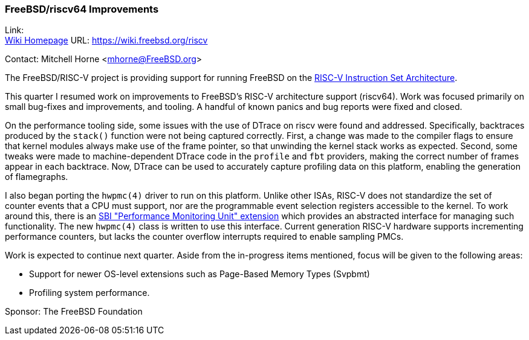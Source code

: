 === FreeBSD/riscv64 Improvements

Link: +
link:https://wiki.freebsd.org/riscv[Wiki Homepage] URL: link:https://wiki.freebsd.org/riscv[https://wiki.freebsd.org/riscv]

Contact: Mitchell Horne <mhorne@FreeBSD.org>

The FreeBSD/RISC-V project is providing support for running FreeBSD on the
link:https://riscv.org[RISC-V Instruction Set Architecture].

This quarter I resumed work on improvements to FreeBSD's RISC-V architecture support (riscv64).
Work was focused primarily on small bug-fixes and improvements, and tooling.
A handful of known panics and bug reports were fixed and closed.

On the performance tooling side, some issues with the use of DTrace on riscv were found and addressed.
Specifically, backtraces produced by the `stack()` function were not being captured correctly.
First, a change was made to the compiler flags to ensure that kernel modules always make use of the frame pointer, so that unwinding the kernel stack works as expected.
Second, some tweaks were made to machine-dependent DTrace code in the `profile` and `fbt` providers, making the correct number of frames appear in each backtrace.
Now, DTrace can be used to accurately capture profiling data on this platform, enabling the generation of flamegraphs.

I also began porting the `hwpmc(4)` driver to run on this platform.
Unlike other ISAs, RISC-V does not standardize the set of counter events that a CPU must support, nor are the programmable event selection registers accessible to the kernel.
To work around this, there is an link:https://github.com/riscv-non-isa/riscv-sbi-doc/blob/master/riscv-sbi.adoc#performance-monitoring-unit-extension-eid-0x504d55-pmu[SBI "Performance Monitoring Unit" extension] which provides an abstracted interface for managing such functionality.
The new `hwpmc(4)` class is written to use this interface.
Current generation RISC-V hardware supports incrementing performance counters, but lacks the counter overflow interrupts required to enable sampling PMCs.

Work is expected to continue next quarter.
Aside from the in-progress items mentioned, focus will be given to the following areas:

* Support for newer OS-level extensions such as Page-Based Memory Types (Svpbmt)
* Profiling system performance.

Sponsor: The FreeBSD Foundation

